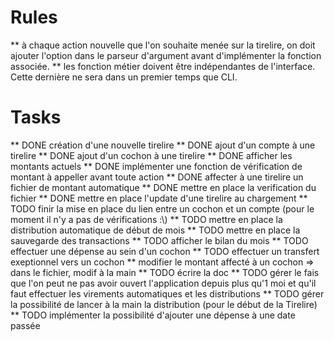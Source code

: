 * Rules
  ** à chaque action nouvelle que l'on souhaite menée sur la tirelire, on doit
  ajouter l'option dans le parseur d'argument avant d'implémenter la fonction
  associée.
  ** les fonction métier doivent être indépendantes de l'interface. Cette
  dernière ne sera dans un premier temps que CLI.
* Tasks
  ** DONE création d'une nouvelle tirelire
  ** DONE ajout d'un compte à une tirelire
  ** DONE ajout d'un cochon à une tirelire
  ** DONE afficher les montants actuels
  ** DONE implémenter une fonction de vérification de montant à appeller avant
  toute action
  ** DONE affecter à une tirelire un fichier de montant automatique
  ** DONE mettre en place la verification du fichier
  ** DONE mettre en place l'update d'une tirelire au chargement
  ** TODO finir la mise en place du lien entre un cochon et un compte (pour le
  moment il n'y a pas de vérifications :\)
  ** TODO mettre en place la distribution automatique de début de mois
  ** TODO mettre en place la sauvegarde des transactions
  ** TODO afficher le bilan du mois
  ** TODO effectuer une dépense au sein d'un cochon
  ** TODO effectuer un transfert exeptionnel vers un cochon
  ** modifier le montant affecté à un cochon => dans le fichier, modif à la
  main
  ** TODO écrire la doc
  ** TODO gérer le fais que l'on peut ne pas avoir ouvert l'application depuis
  plus qu'1 moi et qu'il faut effectuer les virements automatiques et les
  distributions
  ** TODO gérer la possibilité de lancer à la main la distribution (pour le
  début de la Tirelire)
  ** TODO implémenter la possibilité d'ajouter une dépense à une date passée

